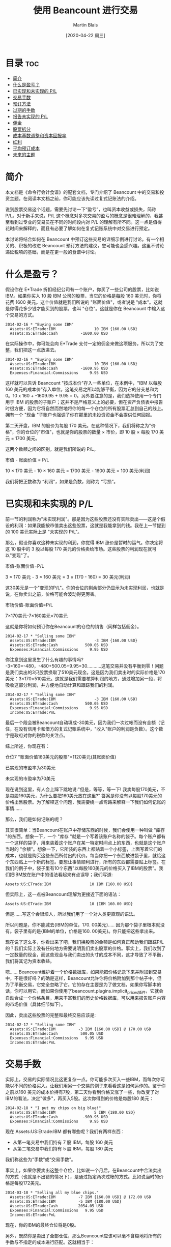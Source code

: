 #+TITLE: 使用 Beancount 进行交易
#+DATE: [2020-04-22 周三]
#+AUTHOR: Martin Blais

* 目录                                                                  :toc:
- [[#简介][简介]]
- [[#什么是盈亏][什么是盈亏？]]
- [[#已实现和未实现的-pl][已实现和未实现的 P/L]]
- [[#交易手数][交易手数]]
- [[#预订方法][预订方法]]
- [[#过期的手数][过期的手数]]
- [[#报告未实现的-pl][报告未实现的 P/L]]
- [[#佣金][佣金]]
- [[#股票拆分][股票拆分]]
- [[#成本基数调整和资本回报率][成本基数调整和资本回报率]]
- [[#红利][红利]]
- [[#平均预订成本][平均预订成本]]
- [[#未来的主题][未来的主题]]

* 简介
本文档是《命令行会计食谱》的配套文档，专门介绍了 Beancount 中的交易和投资主题。在阅读本文档之前，你可能应该先读过复式记账法的介绍。

说到股票交易这个话题，需要先讨论一下“盈亏”，也叫资本收益或损失，简称 P/L。对于新手来说，P/L 这个概念对多次交易的盈亏的概念是很难理解的，我甚至看到过专业的交易员在不同的时间段内对 P/L 的理解有所不同。这一点是值得花时间来解释的，而且有必要了解如何在复式记账系统中对交易进行预定。

本讨论将结合如何在 Beancount 中预订这些交易的详细示例进行讨论。有一个相关的、积极的改进 Beancount 预订方法的建议，您可能也会感兴趣。这里不讨论递延税项的基础，而是在更一般的食谱中讨论。
* 什么是盈亏？
假设你在 E*Trade 折扣经纪公司有一个账户，你买了一些公司的股票，比如说 IBM。如果你买入 10 股 IBM 公司的股票，当它的价格是每股 160 美元时，你将花费 1600 美元。这个价值就是我们所说的 "账面价值"，或者说是 "成本"。这就是你得花多少钱才能买到的股票，也叫 "仓位"。这就是你在 Beancount 中输入这个交易的方式。

#+BEGIN_SRC beancount
2014-02-16 * "Buying some IBM"
  Assets:US:ETrade:IBM                 10 IBM {160.00 USD}
  Assets:US:ETrade:Cash          -1600.00 USD
#+END_SRC

在实际操作中，你可能会向 E*Trade 支付一定的佣金来做这项服务，所以为了完整，我们把这一点放进去。

#+BEGIN_SRC beancount
2014-02-16 * "Buying some IBM"
  Assets:US:ETrade:IBM                 10 IBM {160.00 USD}
  Assets:US:ETrade:Cash          -1609.95 USD
  Expenses:Financial:Commissions     9.95 USD
#+END_SRC

这样就可以告诉 Beancount "按成本价"存入一些单位，在本例中，"IBM 以每股 160 美元的成本价"存入单位。这笔交易之所以能够平衡，因为它的分支总和为 0。10 x 160 + -1609.95 + 9.95 = 0。另外要注意的是，我们选择使用一个专门用于 IBM 的股票的子账户；这并不是严格意义上的必要，但在资产负债表中报告时很方便，因为它将自然而然地将你的每一个仓位的所有股票汇总到自己的线上。拥有一个 "现金 "子账户也强调了你在那里的未投资资金不会提供任何回报。

第二天开盘，IBM 的股价为每股 170 美元。在这种情况下，我们将称之为"价格"，你的仓位的"市值"，也就是你的股票的数量 × 市价，即 10 股 × 每股 170 美元 = 1700 美元。

这两个数额之间的区别，就是我们所说的 P/L。

市值 - 账面价值 = P/L

10 × 170 美元 - 10 × 160 美元 = 1700 美元 - 1600 美元 = 100 美元(利润)

我们将把正数称为 “利润”，如果是负数，则称为 “亏损”。

* 已实现和未实现的 P/L
前一节的利润称为"未实现利润"。那是因为这些股票还没有实际卖出——这是个假设的利润：如果我能按市值卖出这些股票，这就是我能拿到的钱。我在上一节提到的 100 美元实际上是 "未实现的 P/L"。

那么，假设你喜欢这种未实现的利润，你觉得 IBM 涨价是暂时的运气。你决定将这 10 股中的 3 股以每股 170 美元的价格卖给市场。这些股票的利润现在就可以"变现"了。

市值-账面价值=P/L

3 × 170 美元 - 3 × 160 美元 = 3 × (170 - 160) = 30 美元(利润)

这30美元是一个"变现的P/L"。你的仓位的剩余部分仍显示为未实现利润，也就是说，在你卖出之前，价格可能会波动得更厉害。

市场价值-账面价值=P/L

7×170美元-7×160美元=70美元

这就是你将如何预订你在Beancount的仓位的销售（同样包括佣金）。

#+BEGIN_SRC beancount
2014-02-17 * "Selling some IBM"
  Assets:US:ETrade:IBM                 -3 IBM {160.00 USD}
  Assets:US:ETrade:Cash            500.05 USD
  Expenses:Financial:Commissions     9.95 USD
#+END_SRC

你注意到这里发生了什么有趣的事情吗? -3×160=-480，-480+500.05+9.95=30...........这笔交易并没有平衡到零！问题是我们卖出的3只股票换取了510美元现金。这是因为我们卖出时的实际价格是170美元：3×170=510美元。这就是我们需要核算利润的地方，通过增加另一段，将吸收这部分利润，并方便地自动计算和跟踪我们的利润。

#+BEGIN_SRC beancount
2014-02-17 * "Selling some IBM"
  Assets:US:ETrade:IBM                 -3 IBM {160.00 USD}
  Assets:US:ETrade:Cash            500.05 USD
  Expenses:Financial:Commissions     9.95 USD
  Income:US:ETrade:PnL
#+END_SRC

最后一个段会被Beancount自动填成-30美元，因为我们一次过帐而没有金额（记住，在没有信用卡和借方的复式记账系统中，"收入"账户的利润是负数）。这个数字是政府对你的税款的关注点。

综上所述，你现在有：

仓位7 "账面价值160美元的股票"=1120美元(其账面价值)

已实现的市盈率为30美元

未实现的市盈率为70美元

现在说到这里，有人会上蹿下跳地说:"但是，等等，等一下! 我卖每股170美元，不是每股160美元，为什么要把160美元放在这里?" 答案是你没有以每股170美元的价格出售股票。为了解释这个问题，我需要绕一点弯路来解释一下我们如何记账的事情......

那么，我们是如何记账的呢？

其实很简单：当Beancount在账户中存储东西的时候，我们会使用一种叫做 "库存 "的东西。想象一下，一个 "库存 "就是一个写着该账户名称的袋子。每个账户都有一个这样的袋子，用来装着这个账户在某一特定时间点上的东西，也就是这个账户当时的 "余额"。想象一下，它所装的东西上都贴着一个小标签，上面写着它们的成本，也就是购买这些东西所付出的代价。每当你把一个东西放进袋子里，就给这个东西贴上一个新的标签。要想让事情顺利进行，所有的东西都需要贴上标签。在我们的例子中，袋子里有10个东西"以每股160美元的价格买入了IBM的股票"。我们把IBM放在账户中的语法看起来有点误导；我们写道:

#+BEGIN_SRC beancount 
Assets:US:ETrade:IBM                 10 IBM {160.00 USD}
#+END_SRC

但实际上，这一点被Beancount理解为更接近下面的语法：

#+BEGIN_SRC beancount
Assets:US:ETrade:IBM                 10 {IBM 160.00 USD}
#+END_SRC

但是......写这个会很烦人，所以我们用了一个对人类更直观的语法。

所以问题是，你不能减去{IBM的单位，170. 00美元}..... 因为那个袋子里根本就没有。袋子里有的是{IBM的单位，价格是160. 00美元}。你只能把这些拿出来。

现在说了这么多，你看出来了吧，我们换股票的金额是如何真正帮助我们跟踪P/L的？我们实际上没有任何地方需要说明我们卖出股票的价格。事实上，我们收到了一定数量的现金，而这些现金与我们卖出的头寸的成本不同，这才导致了不平衡，我们将其记为资本收益。

嗯...... Beancount维护着一个价格数据库，如果能把价格记录下来并附加到交易中，不是很好吗？的确是这样，Beancount允许你将价格附加到那个帖子中，但为了平衡交易，它完全忽略了它。它的存在主要是为了做文档，如果你写脚本的话，你可以用它。而如果你使用了beancount.plugins.implicit_prices插件，它就会自动合成一个价格条目，用来丰富我们的历史价格数据库，可以用来报告账户内容的市场价值（具体细节如下）。

因此，卖出这些股票的完整和最终交易应该是:

#+BEGIN_SRC beancount
2014-02-17 * "Selling some IBM"
  Assets:US:ETrade:IBM          -3 IBM {160.00 USD} @ 170.00 USD
  Assets:US:ETrade:Cash          500.05 USD
  Expenses:Financial:Commissions   9.95 USD
  Income:US:ETrade:PnL
#+END_SRC

* 交易手数
实际上，交易的实际情况比这更复杂一点。你可能多次买入一些IBM，而每次你可能以不同的价格买入。让我们用另一个交易的例子来看看这是如何运作的。鉴于你之前以160 美元的成本价持有7股，第二天你看到价格又涨了一些，你改变了对IBM的看法，决定"做多"，再买入5股。这次你得到的价格是每股180 美元：

#+BEGIN_SRC beancount
2014-02-18 * "I put my chips on big blue!"
  Assets:US:ETrade:IBM                 5 IBM {180.00 USD}
  Assets:US:ETrade:Cash           -909.95 USD
  Expenses:Financial:Commissions     9.95 USD
#+END_SRC

现在 Assets:US:Etrade:IBM 都有哪些呢？我们有两样东西：
- 从第一笔交易中我们持有 7 股 IBM，每股 160 美元
- 从第二笔交易中我们持有 5 股 IBM，每股 180 美元
我们称这些为“手数”或“交易手数”。

事实上，如果你要卖出这整个仓位，比如说一个月后，在Beancount中合法卖出的方式（也就是不出错的情况下），是通过指定两次过帐的方式。比如说当时的价格是每股172美元。

#+BEGIN_SRC beancount
2014-03-18 * "Selling all my blue chips."
  Assets:US:ETrade:IBM          -7 IBM {160.00 USD} @ 172.00 USD
  Assets:US:ETrade:IBM          -5 IBM {180.00 USD} 
  Assets:US:ETrade:Cash         2054.05 USD
  Expenses:Financial:Commissions   9.95 USD
  Income:US:ETrade:PnL
#+END_SRC

现在，你的IBM的最终仓位将是0股。

另外，既然你是卖出了全部仓位，那么Beancount应该可以毫不含糊地将所有的手数与不指定的成本进行匹配。这就相当于：
#+BEGIN_SRC beancount
2014-03-18 * "Selling all my blue chips."
  Assets:US:ETrade:IBM          -12 IBM {} @ 172.00 USD
  Assets:US:ETrade:Cash         2054.05 USD
  Expenses:Financial:Commissions   9.95 USD
  Income:US:ETrade:PnL
#+END_SRC

需要注意的是，如果股份总数与所有的手数不匹配的话是不可行的（这将是模糊的...........应该选择哪个子集的手数并不明显）。

* 预订方法
但是，如果你决定只卖掉其中的一部分股票怎么办？假设你需要一些现金来买礼物送给你的爱人，你这次想卖出4股。假设现在的价格是每股175美元。
现在你有一个选择。 你可以选择卖出老股，实现更大的利润:
#+BEGIN_SRC beancount
2014-03-18 * "Selling my older blue chips."
  Assets:US:ETrade:IBM          -4 IBM {160.00 USD} @ 175.00 USD
  Assets:US:ETrade:Cash          690.05 USD
  Expenses:Financial:Commissions   9.95 USD
  Income:US:ETrade:PnL        ;; -60.00 USD (profit)
#+END_SRC

或者你可以选择卖掉最近收购的，实现亏损:
#+BEGIN_SRC beancount
2014-03-18 * "Selling my most recent blue chips."
  Assets:US:ETrade:IBM          -4 IBM {180.00 USD} @ 175.00 USD
  Assets:US:ETrade:Cash          690.05 USD
  Expenses:Financial:Commissions   9.95 USD
  Income:US:ETrade:PnL        ;;  20.00 USD (loss)
#+END_SRC

或者你可以选择混合销售：用两次过帐就可以了。

需要注意的是，在实践中，这种选择将取决于多种因素:
- 你交易股票所在的司法管辖区的税法可能会对如何记账的方法有明确的规定，而你实际上可能没有选择的余地。例如，他们可能会规定，你必须交易你买的最老的那一批，这种方法叫做 "先进先出"。
- 如果你可以选择，你所持有的不同地段可能因为持有时间不同而有不同的税收特点。例如，在美国持有一年以上的仓位可以享受较低的税率（"长期"资本利得税率）。
- 你可能有其他的收益或损失，你可能想抵消，以尽量减少你的现金流对你的税负的要求。这有时被称为 "税收损失收割"。
还有更多...........但我在这里就不细说了。我的目的是告诉你如何用复式记账法来预订这些东西。

* 过期的手数
我们几乎已经完成了这一切的全貌。还有一个比较有技术含量的细节要补充，这要从一个问题说起：如果我以同样的价格买入多手股票怎么办？

正如我们在上一节中所提到的，你持仓的时间长短可能会对你的税收产生影响，即使最终的盈亏平衡点是一样的。那我们如何区分这些手数呢？

嗯...........我之前把事情简化了一下，只是为了让大家更容易理解。当我们把头寸放在库存中时，在我们把东西贴上的标签上，如果你提供的是库存，我们也会标注出该批货的购买日期，你就可以这样记入仓位:

#+BEGIN_SRC beancount
2014-05-20 * "First trade"
  Assets:US:ETrade:IBM          5 IBM {180.00 USD, 2014-05-20}
  Assets:US:ETrade:Cash           -909.95 USD
  Expenses:Financial:Commissions     9.95 USD

2014-05-21 * "Second trade"
  Assets:US:ETrade:IBM          3 IBM {180.00 USD, 2014-05-21}
  Assets:US:ETrade:Cash           -549.95 USD
  Expenses:Financial:Commissions     9.95 USD
#+END_SRC

现在当你出售时，你可以做同样的事情来消除你想要减少的头寸的歧义:
#+BEGIN_SRC beancount
2014-08-04 * "Selling off first trade"
  Assets:US:ETrade:IBM         -5 IBM {180.00 USD, 2014-05-20}
  Assets:US:ETrade:Cash            815.05 USD
  Expenses:Financial:Commissions     9.95 USD
  Income:US:ETrade:PnL
#+END_SRC

请注意，您的经纪商不太可能在他们的网站上提供可下载的CSV或OFX文件中的信息，您可能无法自动处理这个交易的手数细节。您可能需要在您的经纪商提供的PDF交易确认书中手动输入这些信息，如果你有的话。但是，多久你会以以相同的价格买入两手？我的交易比较频繁，大约每两周一次。在8年的数据中，我没有出现过一次这样的情况。实际上，除非您每天进行数千次交易，而Beancount并不是为处理这种活动而设计的，至少不是以最有效的方式，否则这种情况不会经常发生。
(技术细节：我们正在努力改进手数选择机制，这样你就不必自己插入手数日期，而且你可以通过提供一个名称来消除手数选择的歧义。请看将来的修改。)

* 报告未实现的 P/L
好吧，所以我们的账户余额持有的是每个单位的成本，这为我们提供了这些仓位的账面价值，很好。但是，如何看待市场价值呢？
仓位的市场价值就是这些持有的单位数量×我们感兴趣的时候的市场价格。这个价格是会波动的。所以我们需要的是价格。
Beancount支持一种叫做价格录入的类型，可以让你告诉它一个持有的单位在特定时间点上的价格是什么，比如:
#+BEGIN_SRC beancount
2014-05-25 price IBM   182.27 USD
#+END_SRC

为了保持Beancount的简单和减少依赖性，软件不会自动获取这些价格（你可以查看LedgerHub，或者自己编写脚本，如果需要的话，可以在输入文件中插入最新的价格...........网上有很多库可以从网上获取价格）。它只知道所有这些价格输入中的市场价格。使用这些，它可以建立一个内存中的历史价格数据库，并可以查询到最新的价格。

与支持不同的报告模式的选项不同，你可以通过启用插件来触发插入未实现的收益。
#+BEGIN_SRC beancount
plugin "beancount.plugins.unrealized" "Unrealized"
#+END_SRC

这将在最后一个指令的日期创建一个合成交易，反映未实现的 P/L。它将一方记为收入，另一方记为资产变动。
#+BEGIN_SRC beancount
2014-05-25 U "Unrealized gain for 7 units of IBM (price:
              182.2700 USD as of 2014-05-25, 
              average cost: 160.0000 USD)"
  Assets:US:ETrade:IBM:Unrealized          155.89 USD
  Income:US:ETrade:IBM:Unrealized         -155.89 USD
#+END_SRC

请注意，我在这个例子中使用了一个选项来指定一个子账户，将未实现的收益记入子账户。未实现的损益在资产负债表中的单独一行显示，母账户应在其余额中显示市场价值（包括其子账户的市场价值）。

* 佣金
到目前为止，我们还没有讨论过交易佣金。根据适用于你的税法，与交易相关的费用可以从原始资本收益中扣除，因为我们在前面的例子中已经计算过了。这些费用被政府认为是支出，通常情况下，你可以扣除这些交易佣金（从他们的方面来看完全合理，毕竟你没有把钱放在口袋里）。

在上面的例子中，资本收益和佣金支出被追踪到两个独立的账户。举例来说，您最终可能会有这样的报告余额:
#+BEGIN_SRC beancount
Income:US:ETrade:PnL                -645.02 USD
Expenses:Financial:Commissions        39.80 USD
#+END_SRC

(为了明确，这应理解为利润645.02美元，支出39.80美元)。你可以把这些数字减去，就可以得到一个不含成本的 P/L 的近似值。645.02 - 39.80 = $605.22. 然而，这只是正确的 P/L 的近似值。要了解原因，我们需要看一个例子，即在报告期内卖出部分股票。
设想一下，我们有一个账户，每笔交易的佣金为10美元，2013年买入100股ITOT股票，其中40股后来在同年卖出，剩下的60股在次年卖出，情况是这样的:
#+BEGIN_EXAMPLE
2013-09-01  Buy 100 ITOT at $80, commission = 10$
2013-11-01  Sell 40 ITOT at $82, commission = 10$
2014-02-01  Sell 60 ITOT at $84, commission = 10$
#+END_EXAMPLE

如果你计算出2013年年底支付的佣金总额，你将有20美元，用前面提到的近似方法，那么2013年和2014年你将申报：
#+BEGIN_EXAMPLE
2013: P/L of 40 x ($82 - $80) - ($10 + $10) = $60
2014: P/L of 60 x ($84 - $80) - $10 = $230
#+END_EXAMPLE

但是严格来说，这是不正确的。购买这100股股票时支付的10元佣金，必须根据出售股票的数量按比例计算。这意味着，在第一次卖出40股时，只有4美元的佣金可以扣除：10美元×(40股/100股)，因此我们得到：
#+BEGIN_EXAMPLE
2013: P/L of 40 x ($82 - $80) - $(4 + 10) = $66
2014: P/L of 60 x ($84 - $80) - $(6 + 10) = $224
#+END_EXAMPLE

正如你所看到的那样，每年申报的 P/L 是不一样的，即使两个年度的 P/L 之和是一样的（290美元）。

一个方便的方法是将购入成本自动分配到卖出股票数量的比例价值中，将购入交易成本加到持仓的总账面价值中。在这个例子中，你会说100股的仓位的账面价值为8010美元，而不是8000美元：100股×80美元/股+10美元，或者等价地说，每只股票的账面价值为80.10美元。这将产生以下计算结果：
#+BEGIN_EXAMPLE
2013: P/L of 40 x ($82 - $80.10) - $10 = $66
2014: P/L of 60 x ($84 - $80.10) - $10 = $224
#+END_EXAMPLE

你甚至可以再往前走一步，将销售佣金折算成每份股票的价格。
#+BEGIN_EXAMPLE
2013: P/L of 40 x ($81.75 - $80.10) = $66
2014: P/L of 60 x ($83.8333 - $80.10) = $224
#+END_EXAMPLE

这似乎有些矫枉过正，但试想一下，这些费用要高得多，大型商业交易的情况就是如此；细节确实开始对税务人员来说很重要。准确的核算很重要，我们需要制定一种方法来更准确地进行核算。
#+BEGIN_QUOTE
我们目前还没有一个好的方法，用我们的输入语法来做这件事。目前，我们正在开发一种合适的方法，并提出了一个建议。详情请参见邮件列表。[2014年6月]
#+END_QUOTE

* 股票拆分
目前股票拆分的处理方法是将账户的仓位空出，以不同的价格重新建立仓位。
#+BEGIN_SRC beancount
2004-12-21 * “Autodesk stock splits”
  Assets:US:MSSB:ADSK          -100 ADSK {66.30 USD}
  Assets:US:MSSB:ADSK           200 ADSK {33.15 USD}
#+END_SRC

过帐之间相互平衡，所以遵守了这个规则。可以看到，这不需要特殊的语法功能。它还可以处理更一般的情况，比如2014年4月在纳斯达克交易所发生的谷歌公司的奇数分裂，分成两类不同的股票（有投票权的和无投票权的股票，分别为50.08%和49.92%）。
#+BEGIN_SRC beancount
2014-04-07 * “Stock splits into voting and non-voting shares”
  Assets:US:MSSB:GOOG        -25 GOOG {1212.51   USD} ; Old GOOG
  Assets:US:MSSB:GOOG         25 GOOG { 605.2850 USD} ; New GOOG
  Assets:US:MSSB:GOOGL        25 GOOG { 607.2250 USD}
#+END_SRC

最终，也许应该提供一个插件模块，以便更方便地创建这种股票拆分交易，因为涉及到一定程度的冗余。我们需要想出一个最通用的方法来做这件事。但以上的方法暂时还可以。

这种方法的一个问题是失去了交易手数的连续性，也就是说，由于上述交易的结果，每个手数的购买日期现在已经被重置了，因此无法自动计算出交易的持续时间及其对税收的影响，即长期交易与短期交易的相关影响。即使没有这一点，利润的计算仍然是正确的，但这是一个令人讨厌的细节。

处理这个问题的一个方法是使用 "日期批次"（见本文档的相应章节）。这样一来，原始交易日期可以在新的手数上保留下来。这样，除了根据价格提供准确的时间信息外，还可以提供准确的资本损益信息。

另一个解决这个问题的方法，也是很容易传播交易日期的方法，这个方法已经被提出来，并将在以后的Beancount中实现。

目前的实现还有一个更重要的问题，就是股票分割前后的ADSK单位的含义不同。这个商品单位的价格图会呈现出根本性的不连续! 这是一个比较普遍的问题，在Beancount和Ledger中都还没有解决。在商品定义修改文档中，有关于这个问题的讨论。

* 成本基数调整和资本回报率
由于基金的内部交易活动，管理型基金可能会对成本基础进行重新调整。这种情况通常发生在避税账户中，因为这种调整所产生的收益对税收没有影响，而且成本基础是按每个头寸中所有股票的平均成本持有。

如果我们有了调整的具体手数价格，就可以像处理股票拆分一样，以同样的方式将这些价格记录下来。
#+BEGIN_SRC beancount
2014-04-07 * “Cost basis adjustment for XSP”
  Assets:CA:RRSP:XSP           -100 ADSK {21.10 CAD}
  Assets:CA:RRSP:XSP            100 ADSK {23.40 CAD}
  Income:CA:RRSP:Gains      -230.00 CAD
#+END_SRC

不过，这种情况确实不常见。比较常见的情况是使用平均成本预订法的账户，我们目前没有办法处理这种情况。目前有一个积极的建议，就是要把这种情况变成可能。
成本基数调整常见于资本回报事件中。比如说，在基金向股东返还资本时就会出现这种情况。这可能是由清盘造成的。从税收的角度来看，这些都是不征税的事件，会影响到基金股权的成本基础。股票的数量可能会保持不变，但其成本基础需要在未来的卖出时点进行调整，以应对潜在的收益/亏损计算。

* 红利
红利并不构成特别的问题，它们只是一种收入，它们可以作为现金收取:
#+BEGIN_SRC beancount
2014-02-01 * “Cash dividends received from mutual fund RBF1005”
  Assets:Investments:Cash            171.02 CAD
  Income:Investments:Dividends
#+END_SRC

也可以把它们作为股票本身接收。
#+BEGIN_SRC beancount
2014-02-01 * “Stock dividends received in shares”
  Assets:Investments:RBF1005          7.234 RBF1005 {23.64 CAD}
  Income:Investments:Dividends
#+END_SRC

如果是以股票形式收到的股利，如同购买股票一样，你要提供收到股利的成本基础（在你的报表中应该可以找到）。如果该账户是按平均成本持有的，则在需要进行平均成本预订时，该账目将与其他账目合并。

* 平均预订成本
目前，以平均成本进行预订的唯一方法是痛苦的：你将不得不使用库存拆分部分概述的方法来重估你的库存。然而，这是不切实际的。现在有一个积极的提案和相关的语法来完全解决这个问题。

一旦实施了这个建议，它将是这样的。
#+BEGIN_SRC beancount
2014-02-01 * “Selling 5 shares at market price 550 USD”
  Assets:Investments:Stock               -5 GOOG {*}
  Assets:Investments:Cash           2740.05 USD
  Expenses:Commissions                 9.95 USD
  Income:Investments:CapitalGains
#+END_SRC

任何以"*"的成本作用于库存的过账，都会选择该货币（GOOG）的所有股票，以平均成本将其合并为一个，然后以这个新的平均成本减仓。

* 未来的主题
下面的题目我稍后会处理。
- 按价值计价。通过重新评估成本基础，处理第1256节工具(即期货和期权)的年终按市价计价。这类似于在每年年底对所有这些类型的工具进行成本基础的重新调整。
- 卖空：这些需要的变化不大。我们只需要允许以成本价持有的单位为负数即可。目前，当以成本价持有的单位为负数时，我们会发出警告，以检测数据输入错误，但很容易扩展到Open指令语法，允许在特定账户上出现这种情况，这些账户可以持有卖空，而卖空的股票应该显示为负数。否则，所有的算术应该会自然而然地工作。保证金的利息支付将作为不同的交易显示出来。另外，当你做空股票时，你不会因为这些仓位而获得股息，而是必须支付给他们。你会为此建立一个支出账户，例如，Expenses:StockLoans:Dividends。
- 交易期权。我目前不知道怎么做，但我想象这些可以像持有股票一样，不加区分地持有。我预计不会有什么困难。
- 货币交易。目前，我的外汇账户中的头寸并没有核算，只是核算它们的盈亏和利息支付。这带来了一些有趣的问题。
  - 在外汇账户中持有的头寸并不像股票那样仅仅是多头或空头：它们实际上是同时对冲两种商品。例如，美元/加元的多头仓位应该增加美元的风险敞口，减少加元的风险敞口，可以看作是同时持有美元的多头资产和加元的空头资产。虽然可以把这些头寸当作不同的工具来持有（例如，以 "美元/加元 "为单位，不考虑其组成部分），但对于大额头寸，特别是长期持有的美元/加元，如果是为了套期保值的目的，必须处理好这一点，并以某种方式让用户能够反映出多种货币头寸的净货币风险与其他资产和负债的对比。
  - 我们还需要处理这些头寸平仓所产生的收益：这些头寸在转换为该货币后，会产生以账户货币为单位的收益。例如，如果你持有一个以美元计价的货币账户，你去做多欧元/日元，当你平仓时，你将获得欧元的收益，而在将欧元的P/L兑换成等值的美元后（通过欧元/美元），美元的收益将存入你的账户。这意味着，任何头寸的当前市场价值都是用两种汇率来估算的：一是当前汇率与买入时的汇率之间的差额，二是账户货币（如欧元）中基础货币（如美元）的汇率。

其中有些涉及Beancount的新功能，但有些不涉及。欢迎大家提出意见。


